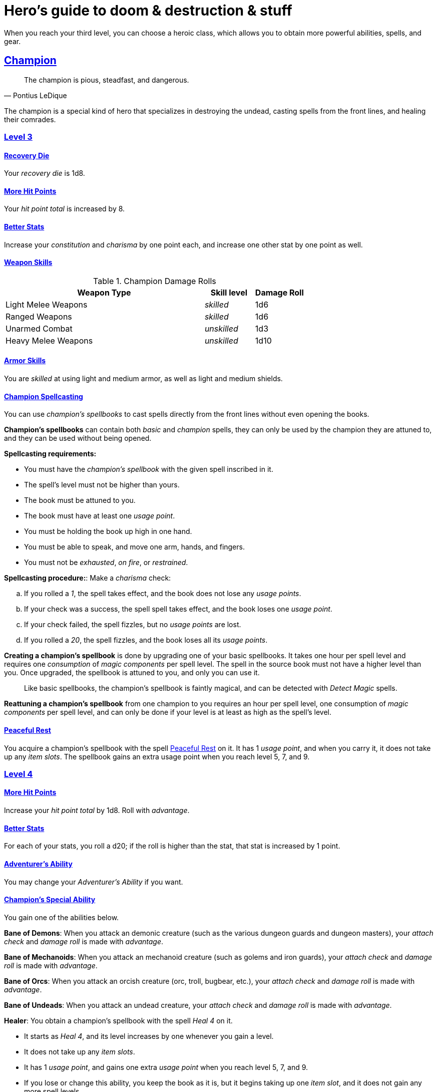 = Hero's guide to doom & destruction & stuff

:stylesheet: style.css
:doctype: article
:icons: font
:sectlinks:
:toc:
:toclevels: 1
:toc-placement!:
:experimental:
:stem:
:xrefstyle: basic

When you reach your third level, you can choose a heroic class, which allows
you to obtain more powerful abilities, spells, and gear.


// {{{ CHAMPION
== Champion

[quote,Pontius LeDique]
The champion is pious, steadfast, and dangerous.

The champion is a special kind of hero that specializes in destroying the
undead, casting spells from the front lines, and healing their comrades.

=== Level 3

==== Recovery Die
Your __recovery die__ is 1d8.

==== More Hit Points
Your __hit point total__ is increased by 8.

==== Better Stats
Increase your __constitution__ and __charisma__ by one point each, and increase
one other stat by one point as well.

==== Weapon Skills

.Champion Damage Rolls
[%header,cols="8,^2,^2"]
|===
| Weapon Type             | Skill level   | Damage Roll
//------------------------|---------------|------------
| Light Melee Weapons     | __skilled__   | 1d6
| Ranged Weapons          | __skilled__   | 1d6
| Unarmed Combat          | __unskilled__ | 1d3
| Heavy Melee Weapons     | __unskilled__ | 1d10
//------------------------|---------------|------------
|===

==== Armor Skills
You are __skilled__ at using light and medium armor, as well as light and
medium shields.

==== Champion Spellcasting

You can use __champion's spellbooks__ to cast spells directly from the front
lines without even opening the books.

*Champion's spellbooks* can contain both __basic__ and __champion__ spells,
they can only be used by the champion they are attuned to, and they can be used
without being opened.

*Spellcasting requirements:* 

* You must have the __champion's spellbook__ with the given spell inscribed
  in it.
* The spell's level must not be higher than yours.
* The book must be attuned to you.
* The book must have at least one __usage point__. 
* You must be holding the book up high in one hand.
* You must be able to speak, and move one arm, hands, and fingers.
* You must not be __exhausted__, __on fire__, or __restrained__.

*Spellcasting procedure:*: Make a __charisma__ check:

.. If you rolled a __1__, the spell takes effect, and the book does not lose
   any __usage points__.
.. If your check was a success, the spell spell takes effect, and the book
   loses one __usage point__.
.. If your check failed, the spell fizzles, but no __usage points__ are lost.
.. If you rolled a __20__, the spell fizzles, and the book loses all its
   __usage points__.

*Creating a champion's spellbook* is done by upgrading one of your basic
spellbooks. It takes one hour per spell level and requires one __consumption__
of __magic components__ per spell level. The spell in the source book must not
have a higher level than you. Once upgraded, the spellbook is attuned to you,
and only you can use it.

[quote]
Like basic spellbooks, the champion's spellbook is faintly magical, and can be
detected with __Detect Magic__ spells.

*Reattuning a champion's spellbook* from one champion to you requires an hour
per spell level, one consumption of __magic components__ per spell level, and
can only be done if your level is at least as high as the spell's level.

==== Peaceful Rest
You acquire a champion's spellbook with the spell <<_peaceful_rest>> on it. It
has 1 __usage point__, and when you carry it, it does not take up any __item__
__slots__. The spellbook gains an extra usage point when you reach level 5, 7,
and 9.


=== Level 4

==== More Hit Points
Increase your __hit point total__ by 1d8. Roll with __advantage__.

==== Better Stats
For each of your stats, you roll a d20; if the roll is higher than the stat,
that stat is increased by 1 point.

==== Adventurer's Ability
You may change your __Adventurer's Ability__ if you want.

==== Champion's Special Ability
You gain one of the abilities below.

//START_SORT //KEY:

//KEY:
*Bane of Demons*: When you attack an demonic creature (such as the various
dungeon guards and dungeon masters), your __attach check__ and __damage roll__
is made with __advantage__.


//KEY:
*Bane of Mechanoids*: When you attack an mechanoid creature (such as golems and
iron guards), your __attach check__ and __damage roll__ is made with
__advantage__.


//KEY:
*Bane of Orcs*: When you attack an orcish creature (orc, troll, bugbear, etc.),
your __attach__ __check__ and __damage__ __roll__ is made with __advantage__.


//KEY:
*Bane of Undeads*: When you attack an undead creature, your __attach__
__check__ and __damage__ __roll__ is made with __advantage__.


//KEY:
*Healer*: You obtain a champion's spellbook with the spell __Heal 4__ on it.

* It starts as __Heal{nbsp}4__, and its level increases by one whenever you
  gain a level.
* It does not take up any __item slots__.
* It has 1 __usage point__, and gains one extra __usage point__ when
  you reach level 5, 7, and 9.
* If you lose or change this ability, you keep the book as it is, but it begins
  taking up one __item slot__, and it does not gain any more spell levels.

//END_SORT


=== Level 5

==== More Hit Points
Increase your __hit point total__ by 1d8. Roll with __advantage__.

==== Better Stats
For each of your stats, you roll a d20; if the roll is higher than the stat,
that stat is increased by 1 point.


=== Level 6: Graduation
It is time for you to move on. You’re no longer just an hero, you’re an Elite.
See how this affects you in the
xref:elites#[Elite’s Guide to doom & destruction & stuff].

// CHAMPION }}}


// {{{ MAGE
== MAGE

=== Level 3

==== Recovery Die
Your __recovery die__ is 1d6.

==== More Hit Points
Your __hit point total__ is increased by 6.

==== Better Stats
Increase your __intelligence__ and __wisdom__ by one point each, and increase
one other stat by one point as well.

==== Weapon Skills
You are only __skilled__ at using daggers and quarterstaffs, both of which are
__light melee weapons__, even though a quarterstaff is two-handed. You are not
skilled at throwing daggers.

.Rogue Damage Rolls
[%header,cols="8,^2,^2"]
|===
| Weapon Type             | Skill level   | Damage Roll
//------------------------|---------------|------------
| Light Melee Weapons     | __unskilled__ | 1d4
| Ranged Weapons          | __unskilled__ | 1d4
| Unarmed Combat          | __unskilled__ | 1d4
| Heavy Melee Weapons     | __unskilled__ | 1d8
| Quarterstaffs           | __skilled__   | 1d8
| Daggers                 | __skilled__   | 1d6
//------------------------|---------------|------------
|===

==== Armor Skills
You are __skilled__ at using light armor, but not shields.

==== Mage Spellcasting

You can use __mage's spellbooks__ to cast spells much more efficiently.

*Mage's spellbooks* can contain both __basic__ and __mage__ spells, they can
only be used by mages, and they are more efficient than __basic spellbooks__.

*Spellcasting requirements*:

* You must have a __mage's spellbook__ with the given spell inscribed in it.
* The spell's level must not be higher than yours.
* The spellbook must have at least one __usage point__.
* You must be holding the spellbook open in both hands.
* You must be able to see, speak, read, and move your arms, hands, and fingers.
* You must not be __exhausted__, __on fire__, __prone__, or __restrained__.

*Spellcasting procedure*: You cast the spell and the book loses one __usage__
__point__. Unlike __basic spellcasting__, there is no __intelligence check__
involved.

*Recharging*: You can recharge a __mage's spellbook__ if the spell's level
isn't higher than yours. Your start by spending one __consumption__ of magic
components, and then you perform a 15-minute ritual. When it is complete, 
you have recharged the spellbook back to full capacity.

*Mage's Ritual Casting* works exactly like __basic ritual casting__.


=== Level 4

==== More Hit Points
Increase your __hit point total__ by 1d6. Roll with __advantage__.

==== Better Stats
For each of your stats, you roll a d20; if the roll is higher than the stat,
that stat is increased by 1 point.

==== Adventurer's Ability
You may change your __Adventurer's Ability__ if you want.


==== Mage's Ability
You gain one of the abilities below:

//START_SORT //KEY:


//KEY:
*Blood Mage*: When casting a spell, you can chose to sacrifice a bit of your
life force to improve its effect. You take 5 points of damage, but all
checks you make in conjunction with casting your spells have __advantage__.
This includes damage rolls and the various checks some spells require you to
make, such as the __charisma__ checks you must make when casting the __Snooze
(X)__ spell.


//KEY:
*Librarian*: ????

//KEY:
*Librarian*: ????

//KEY:
*Librarian*: ????

//KEY:
*Librarian*: Three of the __mage's spellbooks__ you're carrying do not take up
any __item slots__.


//END_SORT

=== Level 5

==== More Hit Points
Increase your __hit point total__ by 1d6. Roll with __advantage__.

==== Better Stats
For each of your stats, you roll a d20; if the roll is higher than the stat,
that stat is increased by 1 point.


=== Level 6: Graduation
It is time for you to move on. You’re no longer just an hero, you’re an Elite.
See how this affects you in the
xref:elites#[Elite’s Guide to doom & destruction & stuff].

// MAGE }}}


// {{{ ROGUE
== ROGUE

[quote,Kars LeDique]
The rogue is stealthy, clever, and dangerous.

=== Level 3

==== Recovery Die
Your recovery die is 1d8.

==== More Hit Points
Your __hit point total__ is increased by 8.

==== Better Stats
Increase your __dexterity__ and __wisdom__ by one point each, and increase one
other stat by one point as well.

==== Weapon skills
You are __skilled__ at using light weapons, unarmed combat, as well throwing
daggers.

.Rogue Damage Rolls
[%header,cols="8,^2,^2"]
|===
| Weapon Type             | Skill level   | Damage Roll
//------------------------|---------------|------------
| Light Melee Weapons     | __skilled__   | 1d6
| Throwing Daggers        | __skilled__   | 1d6
| Other Ranged Weapons    | __unskilled__ | 1d4
| Unarmed Combat          | __unskilled__ | 1d4
| Heavy Melee Weapons     | __unskilled__ | 1d8
//------------------------|---------------|------------
|===

==== Armor Skills
You are __skilled__ at using light armor, but not shields.

==== Adventurer's Ability
You may change your __Adventurer's Ability__ if you want.

==== Rogue's Ability
You gain one of the abilities below.

//START_SORT //KEY:

//KEY:
*Absent*: You have __advantage__ on all checks related to sneaking, hiding,
stealth, and camouflage. All attempts to track you are __difficult__; even
animals have trouble finding your scent. If you attack someone who is
completely unaware of your presence, you have __advantage__ on both your attack
check and your damage roll, as long as you are __skilled__ with the weapon you
are using.


//KEY:
*Acrobat*: By spending an __action__ you can jump up to __dexterity__ meters
horizontally, or up to __L__ meters vertically, where __L__ is your level.
You cannot do this if you're __encumbered__, __exhausted__, or similarly
affected.


//KEY:
*Dagger Master*: You do not need to use any __moves__ to ready a dagger, as
long as you have one on you, and you are not __encumbered__, __exhausted__, or
similar. You can spend three __moves__ to make a ranged attack with a dagger,
as long as the target is within __L__ meters, where __L__ is your level.


//KEY:
*Lockpicker*: You have __advantage__ on all checks (including __consumption__
__checks__) when using your lockpicking tools, and one of the sets of
lockpicking tools you carry do not take up an __item slot__.


//KEY:
*Subduer*: You are __skilled__ at using the __kosh__, and when you use it, the
die you use to determine if the baddie goes unconscious is 1d10, and if the
baddie's level is lower than yours, you roll your d10 with __advantage__. When
you chose this ability, and you already have the "`__shady__`" adventurer's
ability, you may switch that ability for something else if you want.


//KEY:
*Tinkerer*: You have __advantage__ on all checks (including __consumption
checks__) when using your tinkering tools, and one of the sets of tinkering
tools you carry do not take up an __item slot__.


//KEY:
*Tracker*: You mark a baddie within __charisma__ meters. As long as the baddie
is within __charisma__ kilometers of you, you are able to sense in which
direction it is, and if you make a successful __adversarial__ __wisdom__ check
and you are within __charisma__ meters of the "path" of the baddie, you are
able to track the actual path of the target.


//KEY:
*Venom Specialist*: You can make poisonous venom from dead monster parts. It
requires a dead monster, a bonfire or similar, one hour of preparation, one
__consumption__ of <<_alchemist_tools>>, and one steel bottle to create a dose
of venom that can coat the business end of a slashing or piercing weapon.

It takes one __action__ to apply a readied bottle of venom to a readied weapon,
and it lasts for up to one week one the weapon.

Once a weapon has been coated, you add __L__d6 to the damage of the next
successful attack with that weapon, where __L__ is the level of the person who
created the poison.

[quote]
Some baddies, such as undeads and mechanoids, are immune to poison.

//END_SORT


=== Level 4

==== More Hit Points
Increase your __hit point total__ by 1d8. Roll with __advantage__.

==== Better Stats
For each of your stats, you roll a d20; if the roll is higher than the stat,
that stat is increased by 1 point.

=== Level 5

==== More Hit Points
Increase your __hit point total__ by 1d8. Roll with __advantage__.

==== Better Stats
For each of your stats, you roll a d20; if the roll is higher than the stat,
that stat is increased by 1 point.


=== Level 6: Graduation
It is time for you to move on. You’re no longer just an hero, you’re an Elite.
See how this affects you in the
xref:elites#[Elite’s Guide to doom & destruction & stuff].

// ROGUE }}}


// {{{ WARRIOR
== WARRIOR

=== Level 3

==== Recovery Die
Your recovery die is 1d10.

==== More Hit Points
Your __hit point total__ is increased by 10.

==== Better Stats
Increase your __constitution__ and __strength__ by one point each, and increase
one other stat by one point as well.

==== Weapon Skills

.Warrior Damage Rolls
[%header,cols="8,^2,^2"]
|===
| Weapon Type             | Skill level   | Damage Roll
//------------------------|---------------|------------
| Light Melee Weapons     | __skilled__   | 1d8
| Ranged Weapons          | __skilled__   | 1d6
| Unarmed Combat          | __unskilled__ | 1d4
| Heavy Melee Weapons     | __skilled__   | 1d12
//------------------------|---------------|------------
|===

==== Armor Skills
You are __skilled__ at using light and medium armor, as well as light and
medium shields.

==== Bonus Damage
When you strike with a weapon you're __skilled__ with, you add your __level__
to the damage roll.

==== Adventurer's Ability
You may change your __Adventurer's Ability__ if you want.

==== Warrior Special Ability
Chose one of the abilities below. You may switch this ability every time you
gain a level.

//START_SORT //KEY:


//KEY:
*Basher*: If you have landed a successful hit with a blunt weapon on a baddie,
you may push them __L__ meter away from you, where __L__ is your level.

[quote]
A basher`'s push can cause a baddie to fall off a cliff or into a pit trap, or
it can ensure that the pushed baddie must use at least __moves__ to get back
into melee range with you. If you push a baddie away from one of your allies
who has the __backstabber__ ability.


//KEY:
*Critter*: Normally you will have to roll a __1__ to make a __critical hit__.
But you only have to roll lower than or equal to your level.

[quote]
If you're level 4, on average, every 6th attack check would be a critical hit,
which gives you an extra action.


//KEY:
*Hauler*: Three of your items does not take up any __item slots__.


//KEY:
*Pugilist*: You are __skilled__ at unarmed combat, your unarmed damage is 1d10,
you are allowed to add the warrior's Bonus Damage, and you are able to fully
damage creatures with resistance to non-magical attacks. In addition to these
benefits, you are able to use a light or medium shield along with your unarmed
combat, but your damage is only 1d8 if doing so.


//KEY:
*Shield Fighter*: If you failed an attack check with a light melee weapon, and
your are wearing a shield, you are allowed to make an attack with your shield.
In your hands, a shield is the same as a light melee weapon.

[quote]
If you roll a __20__ on your shield attack, your shield becomes __broken__,
which means you lose one __move__.


//KEY:
*Sniper*: Your ranged damage is increased to 1d10, you can attack baddies up to
__wisdom__ meters away with a __normal__ check, and up to 2·__wisdom__ meters
away with __difficult__ checks.


//KEY:
*Tank*: You are __skilled__ at using heavy armor, and one of the armor pieces
you carry does not take up any __item slots__.

//END_SORT

=== Level 4

==== More Hit Points
Increase your __hit point total__ by 1d10. Roll with __advantage__.

==== Better Stats
For each of your stats, you roll a d20; if the roll is higher than the stat,
that stat is increased by 1 point.

=== Level 5

==== More Hit Points
Increase your __hit point total__ by 1d10. Roll with __advantage__.

==== Better Stats
For each of your stats, you roll a d20; if the roll is higher than the stat,
that stat is increased by 1 point.


=== Level 6: Graduation
It is time for you to move on. You’re no longer just an hero, you’re an Elite.
See how this affects you in the
xref:elites#[Elite’s Guide to doom & destruction & stuff].

// WARRIOR }}}


// {{{ HERO GEAR
== HERO GEAR

=== Alchemist tools
Blaaaaaahahaaahah

// }}}


// {{{ HERO SPELLS
== HERO SPELLS

//START_SORT ===


=== Detect Undead, Major
*<<champion>>, Level 4. Duration: __wisdom__ hours.*

You can feel when one or more undead creatures are within __wisdom__ meters of
you. You can detect undead creatures through most walls, but not it cannot
penetrate more than one meter of rock or one centimeter of lead.

If the undead creature's level is lower than <<X>>, you are able to ascertain
its direction, otherwise you only know that the creature is present, not where
it might be.


=== Money Talks (X)
*<<basic>>, Level 5+*

You chant for <<X>> minutes and then you touch a pair of gilded clipboards
worth at least 100·<<X>> gold pieces each. The clipboards become enchanted so
when a piece of paper is placed on top of each board, anything written on
either paper also shows up on its counterpart on the other clipboard.

This only works if the two plates are within 100·<<X>> kilometers of each
other.

The enchantment lasts 100·<<X>> days, but you can cast this spell on the
clipboards again later, as long as they are both undamaged and close enough to
touch.

Destroying or severely damaging either clipboard breaks the spell.


=== Peaceful Rest
*<<champion>>, Level 3. __ritual__*

You touch a inanimate corpse that has died within the last __charisma__ hours.
That corpse will not rise as an undead unless a sufficiently powerful
necromancer uses dark magic on it.

=== Trauma (X)
*Level 6*
You touch a baddie who must roll on the __trauma table_: 1d100+<<X>>.

//END_SORT

// SPELLS }}}


// {{{ DICTIONARY
== DICTIONARY

//START_SORT //KEY:


//KEY:
[reftext="champion"]
[[champion]]
*champion*: A type of spell that can be cast by <<_champion,champions>>.

//KEY:
[reftext="x"]
[[X]]
*X*: The level of the spell. See xref:adventurer#X[X] in the adventurer's
guide.


//END_SORT
// }}}
